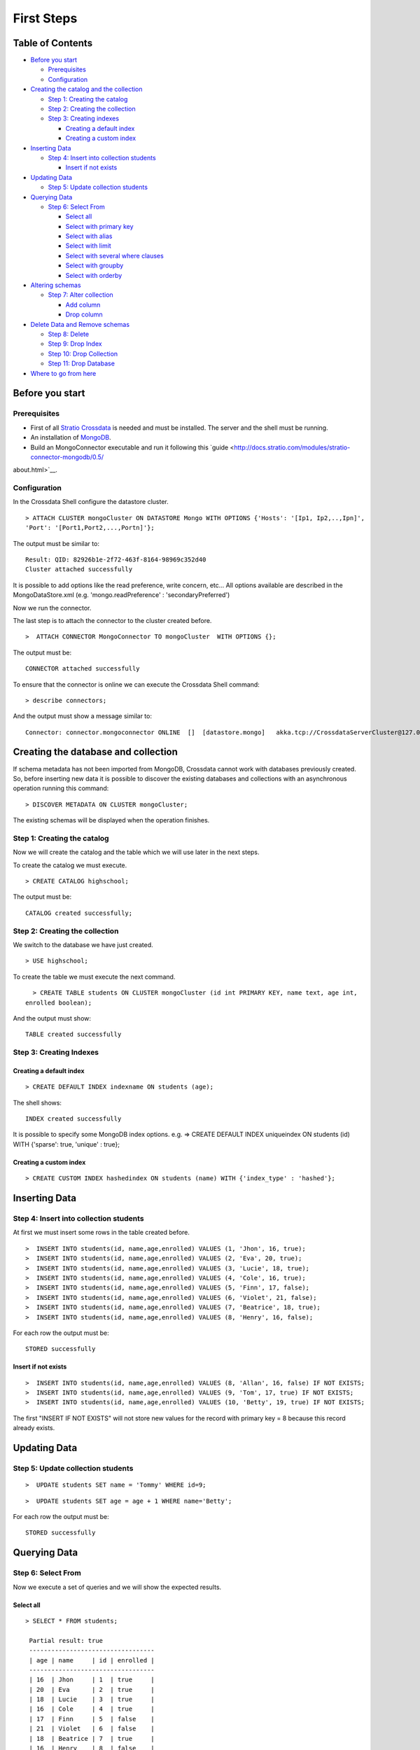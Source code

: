 First Steps
***********

Table of Contents
=================

-  `Before you start <#before-you-start>`__

   -  `Prerequisites <#prerequisites>`__
   -  `Configuration <#configuration>`__

-  `Creating the catalog and the
   collection <#creating-the-catalog-and-the-collection>`__

   -  `Step 1: Creating the catalog <#step-1-creating-the-catalog>`__
   -  `Step 2: Creating the collection <#step-2-creating-the-collection>`__
   -  `Step 3: Creating indexes <#step-3-creating-indexes>`__

      -  `Creating a default index <#creating-a-default-index>`__
      -  `Creating a custom index <#creating-a-custom-index>`__

-  `Inserting Data <#inserting-data>`__

   -  `Step 4: Insert into collection
      students <#step-4-insert-into-collection-students>`__

      -  `Insert if not exists <#insert-if-not-exists>`__

-  `Updating Data <#updating-data>`__

   -  `Step 5: Update collection
      students <#step-5-update-collection-students>`__

-  `Querying Data <#querying-data>`__

   -  `Step 6: Select From <#step-6-select-from>`__

      -  `Select all <#select-all>`__
      -  `Select with primary key <#select-with-primary-key>`__
      -  `Select with alias <#select-with-alias>`__
      -  `Select with limit <#select-with-limit>`__
      -  `Select with several where
         clauses <#select-with-several-where-clauses>`__
      -  `Select with groupby <#select-with-groupby>`__
      -  `Select with orderby <#select-with-orderby>`__

-  `Altering schemas <#altering-schemas>`__

   -  `Step 7: Alter collection <#step-7-alter-collection>`__

      -  `Add column <#add-column>`__
      -  `Drop column <#drop-column>`__

-  `Delete Data and Remove schemas <#delete-data-and-remove-schemas>`__

   -  `Step 8: Delete <#step-8-delete-data>`__
   -  `Step 9: Drop Index <#step-9-drop-index>`__
   -  `Step 10: Drop Collection <#step-10-drop-collection>`__
   -  `Step 11: Drop Database <#step-11-drop-database>`__

-  `Where to go from here <#where-to-go-from-here>`__

Before you start
================

Prerequisites
-------------

-  First of all `Stratio Crossdata <http://docs.stratio.com/modules/crossdata/0.4/index.html>`__ is needed and must be
   installed. The server and the shell must be running.
-  An installation of
   `MongoDB <http://docs.mongodb.org/manual/installation/>`__.
-  Build an MongoConnector executable and run it following this
   `guide <http://docs.stratio.com/modules/stratio-connector-mongodb/0.5/
about.html>`__.

Configuration
-------------

In the Crossdata Shell configure the datastore cluster.

::

    > ATTACH CLUSTER mongoCluster ON DATASTORE Mongo WITH OPTIONS {'Hosts': '[Ip1, Ip2,..,Ipn]', 
    'Port': '[Port1,Port2,...,Portn]'};

The output must be similar to:

::

      Result: QID: 82926b1e-2f72-463f-8164-98969c352d40
      Cluster attached successfully

It is possible to add options like the read preference, write concern,
etc... All options available are described in the MongoDataStore.xml
(e.g. 'mongo.readPreference' : 'secondaryPreferred')

Now we run the connector.

The last step is to attach the connector to the cluster created before.

::

      >  ATTACH CONNECTOR MongoConnector TO mongoCluster  WITH OPTIONS {};

The output must be:

::

    CONNECTOR attached successfully

To ensure that the connector is online we can execute the Crossdata
Shell command:

::

      > describe connectors;

And the output must show a message similar to:

::

    Connector: connector.mongoconnector ONLINE  []  [datastore.mongo]   akka.tcp://CrossdataServerCluster@127.0.0.1:46646/user/ConnectorActor/

Creating the database and collection
====================================

If schema metadata has not been imported from MongoDB, Crossdata cannot
work with databases previously created. So, before inserting new data it
is possible to discover the existing databases and collections with an
asynchronous operation running this command:

::

        > DISCOVER METADATA ON CLUSTER mongoCluster;

The existing schemas will be displayed when the operation finishes.

Step 1: Creating the catalog
---------------------------

Now we will create the catalog and the table which we will use later in
the next steps.

To create the catalog we must execute.

::

        > CREATE CATALOG highschool;

The output must be:

::

    CATALOG created successfully;

Step 2: Creating the collection
-----------------------------

We switch to the database we have just created.

::

      > USE highschool;

To create the table we must execute the next command.

::

      > CREATE TABLE students ON CLUSTER mongoCluster (id int PRIMARY KEY, name text, age int, 
    enrolled boolean);

And the output must show:

::

    TABLE created successfully

Step 3: Creating Indexes
----------------------

Creating a default index
~~~~~~~~~~~~~~~~~~~~~~

::

      > CREATE DEFAULT INDEX indexname ON students (age);

The shell shows:

::

    INDEX created successfully

It is possible to specify some MongoDB index options. e.g. => CREATE
DEFAULT INDEX uniqueindex ON students (id) WITH {'sparse': true,
'unique' : true};

Creating a custom index
~~~~~~~~~~~~~~~~~~~~~

::

      > CREATE CUSTOM INDEX hashedindex ON students (name) WITH {'index_type' : 'hashed'};

Inserting Data
==============

Step 4: Insert into collection students
---------------------------------------

At first we must insert some rows in the table created before.

::

      >  INSERT INTO students(id, name,age,enrolled) VALUES (1, 'Jhon', 16, true);
      >  INSERT INTO students(id, name,age,enrolled) VALUES (2, 'Eva', 20, true);
      >  INSERT INTO students(id, name,age,enrolled) VALUES (3, 'Lucie', 18, true);
      >  INSERT INTO students(id, name,age,enrolled) VALUES (4, 'Cole', 16, true);
      >  INSERT INTO students(id, name,age,enrolled) VALUES (5, 'Finn', 17, false);
      >  INSERT INTO students(id, name,age,enrolled) VALUES (6, 'Violet', 21, false);
      >  INSERT INTO students(id, name,age,enrolled) VALUES (7, 'Beatrice', 18, true);
      >  INSERT INTO students(id, name,age,enrolled) VALUES (8, 'Henry', 16, false);
      

For each row the output must be:

::

    STORED successfully

Insert if not exists
~~~~~~~~~~~~~~~~~~~~

::

      >  INSERT INTO students(id, name,age,enrolled) VALUES (8, 'Allan', 16, false) IF NOT EXISTS;
      >  INSERT INTO students(id, name,age,enrolled) VALUES (9, 'Tom', 17, true) IF NOT EXISTS;
      >  INSERT INTO students(id, name,age,enrolled) VALUES (10, 'Betty', 19, true) IF NOT EXISTS;

The first "INSERT IF NOT EXISTS" will not store new values for the
record with primary key = 8 because this record already exists.

Updating Data
=============

Step 5: Update collection students
----------------------------------

::

      >  UPDATE students SET name = 'Tommy' WHERE id=9;

::

      >  UPDATE students SET age = age + 1 WHERE name='Betty';

For each row the output must be:

::

    STORED successfully

Querying Data
=============

Step 6: Select From
-------------------

Now we execute a set of queries and we will show the expected results.

Select all
~~~~~~~~~~

::

     > SELECT * FROM students;
     
      Partial result: true
      ----------------------------------
      | age | name     | id | enrolled | 
      ----------------------------------
      | 16  | Jhon     | 1  | true     | 
      | 20  | Eva      | 2  | true     | 
      | 18  | Lucie    | 3  | true     | 
      | 16  | Cole     | 4  | true     | 
      | 17  | Finn     | 5  | false    | 
      | 21  | Violet   | 6  | false    | 
      | 18  | Beatrice | 7  | true     | 
      | 16  | Henry    | 8  | false    | 
      | 17  | Tommy    | 9  | true     | 
      | 20  | Betty    | 10 | true     | 
      ----------------------------------

Select with primary key
~~~~~~~~~~~~~~~~~~~~~~~

::

      > SELECT name, enrolled FROM students where id = 1;
      
      Partial result: true
      -------------------
      | name | enrolled | 
      -------------------
      | Jhon | true     | 
      -------------------

Select with alias
~~~~~~~~~~~~~~~~~

::

       >  SELECT name as the_name, enrolled  as is_enrolled FROM students;
       
      Partial result: true
      --------------------------
      | the_name | is_enrolled | 
      --------------------------
      | Jhon     | true        | 
      | Eva      | true        | 
      | Lucie    | true        | 
      | Cole     | true        | 
      | Finn     | false       | 
      | Violet   | false       | 
      | Beatrice | true        | 
      | Henry    | false       | 
      | Tommy    | true        | 
      | Betty    | true        | 
    --------------------------

Select with limit
~~~~~~~~~~~~~~~~~

::

      > SELECT * FROM students LIMIT 3;


      Partial result: true
      -------------------------------
      | age | name  | id | enrolled | 
      -------------------------------
      | 16  | Jhon  | 1  | true     | 
      | 20  | Eva   | 2  | true     | 
      | 18  | Lucie | 3  | true     | 
      -------------------------------

Select with several where clauses
~~~~~~~~~~~~~~~~~~~~~~~~~~~~~~~~~

::

      >  SELECT * FROM students WHERE age > 19 AND enrolled = true;
      
      Partial result: true
      -------------------------------
      | age | name  | id | enrolled | 
      -------------------------------
      | 20  | Eva   | 2  | true     | 
      | 20  | Betty | 10 | true     | 
      -------------------------------

Select with groupby
~~~~~~~~~~~~~~~~~~~

::

      >  SELECT age FROM students GROUP BY age;

      Partial result: true
      -------
      | age | 
      -------
      | 21  | 
      | 17  | 
      | 18  | 
      | 20  | 
      | 16  | 
      -------
      

Select with orderby
~~~~~~~~~~~~~~~~~~~

::

      >  SELECT * FROM students ORDER BY age;
      
      Partial result: true
      ----------------------------------
      | id | name     | age | enrolled | 
      ----------------------------------
      | 1  | Jhon     | 16  | true     | 
      | 4  | Cole     | 16  | true     | 
      | 8  | Henry    | 16  | false    | 
      | 5  | Finn     | 17  | false    | 
      | 9  | Tommy    | 17  | true     | 
      | 3  | Lucie    | 18  | true     | 
      | 7  | Beatrice | 18  | true     | 
      | 2  | Eva      | 20  | true     | 
      | 10 | Betty    | 20  | true     | 
      | 6  | Violet   | 21  | false    | 
      ----------------------------------

      >  SELECT * FROM students ORDER BY name;
      
      Partial result: true
      ----------------------------------
      | id | name     | age | enrolled | 
      ----------------------------------
      | 7  | Beatrice | 18  | true     | 
      | 10 | Betty    | 20  | true     | 
      | 4  | Cole     | 16  | true     | 
      | 2  | Eva      | 20  | true     | 
      | 5  | Finn     | 17  | false    | 
      | 8  | Henry    | 16  | false    | 
      | 1  | Jhon     | 16  | true     | 
      | 3  | Lucie    | 18  | true     | 
      | 9  | Tommy    | 17  | true     | 
      | 6  | Violet   | 21  | false    | 
      ----------------------------------
      
       >  SELECT * FROM students ORDER BY id DESC;
       
       Partial result: true
      ----------------------------------
      | id | name     | age | enrolled | 
      ----------------------------------
      | 10 | Betty    | 20  | true     | 
      | 9  | Tommy    | 17  | true     | 
      | 8  | Henry    | 16  | false    | 
      | 7  | Beatrice | 18  | true     | 
      | 6  | Violet   | 21  | false    | 
      | 5  | Finn     | 17  | false    | 
      | 4  | Cole     | 16  | true     | 
      | 3  | Lucie    | 18  | true     | 
      | 2  | Eva      | 20  | true     | 
      | 1  | Jhon     | 16  | true     | 
      ----------------------------------
       
      >  SELECT * FROM students ORDER BY age ASC, id DESC;
      
      Partial result: true
      ----------------------------------
      | id | name     | age | enrolled | 
      ----------------------------------
      | 8  | Henry    | 16  | false    | 
      | 4  | Cole     | 16  | true     | 
      | 1  | Jhon     | 16  | true     | 
      | 9  | Tommy    | 17  | true     | 
      | 5  | Finn     | 17  | false    | 
      | 7  | Beatrice | 18  | true     | 
      | 3  | Lucie    | 18  | true     | 
      | 10 | Betty    | 20  | true     | 
      | 2  | Eva      | 20  | true     | 
      | 6  | Violet   | 21  | false    | 
      ----------------------------------
        
      

Altering Schemas
================

Step 7: Alter collection
------------------------

Add column
~~~~~~~~~~

Now we will alter the table structure.

::

      > ALTER TABLE students ADD surname TEXT;
      OK

After the alter operation we can insert the surname field in the table.

::

        > INSERT INTO students(id, name,age,enrolled,surname) VALUES (10, 'Betty',19,true, 'Smith');

And table must contain the row correctly.

::

      > SELECT * FROM students where surname = 'Smith';
      
      -----------------------------------------
      | age | name  | id | surname | enrolled | 
      -----------------------------------------
      | 19  | Betty | 10 | Smith   | true     | 
      -----------------------------------------

Drop column
~~~~~~~~~~~

Now we will alter the table structure:

::

      > ALTER TABLE students DROP surname;
      OK

After the alter operation we can check:

::

      > SELECT * FROM students where name = 'Betty';
      
      -------------------------------
      | age | name  | id | enrolled | 
      -------------------------------
      | 19  | Betty | 10 | true     | 
      -------------------------------

Delete Data and Remove Schemas
==============================

Step 8: Delete Data
-------------------

For these examples we will execute many delete instructions and we will
show the table evolution.

::

      ----------------------------------
      | age | name     | id | enrolled | 
      ----------------------------------
      | 16  | Jhon     | 1  | true     | 
      | 20  | Eva      | 2  | true     | 
      | 18  | Lucie    | 3  | true     | 
      | 16  | Cole     | 4  | true     | 
      | 17  | Finn     | 5  | false    | 
      | 21  | Violet   | 6  | false    | 
      | 18  | Beatrice | 7  | true     | 
      | 16  | Henry    | 8  | false    | 
      | 17  | Tommy    | 9  | true     | 
      | 19  | Betty    | 10 | true     | 
      ----------------------------------

     
      >  DELETE FROM students WHERE id = 1;
      
      ----------------------------------
      | age | name     | id | enrolled | 
      ----------------------------------
      | 20  | Eva      | 2  | true     | 
      | 18  | Lucie    | 3  | true     | 
      | 16  | Cole     | 4  | true     | 
      | 17  | Finn     | 5  | false    | 
      | 21  | Violet   | 6  | false    | 
      | 18  | Beatrice | 7  | true     | 
      | 16  | Henry    | 8  | false    | 
      | 17  | Tommy    | 9  | true     | 
      | 19  | Betty    | 10 | true     | 
      ----------------------------------

      
      > DELETE FROM students  WHERE age <= 17;
      
      ----------------------------------
      | age | name     | id | enrolled | 
      ----------------------------------
      | 20  | Eva      | 2  | true     | 
      | 18  | Lucie    | 3  | true     | 
      | 21  | Violet   | 6  | false    | 
      | 18  | Beatrice | 7  | true     | 
      | 19  | Betty    | 10 | true     | 
      ----------------------------------

      
      >  DELETE FROM students  WHERE id > 6;
      
      --------------------------------
      | age | name   | id | enrolled | 
      --------------------------------
      | 20  | Eva    | 2  | true     | 
      | 18  | Lucie  | 3  | true     | 
      | 21  | Violet | 6  | false    | 
      --------------------------------

      
      > TRUNCATE students;

At this point the table must be empty. The sentence select \* from
highschool.students returns:

::

    OK
    Result page: 0

Step 9: Drop Index
------------------

::

      > DROP INDEX students.indexname;
      INDEX dropped successfully

Step 10: Drop Collection
------------------------

To drop the table we must execute:

::

      >  DROP TABLE students;
      TABLE dropped successfully

Step 11: Drop database
----------------------

::

      >  DROP CATALOG IF EXISTS highschool;
      CATALOG dropped successfully

Where to go from here
=====================

To learn more about Stratio Crossdata, we recommend you to visit the
`Stratio Crossdata
Reference <http://docs.stratio.com/modules/crossdata/0.4/index.html>`__.
